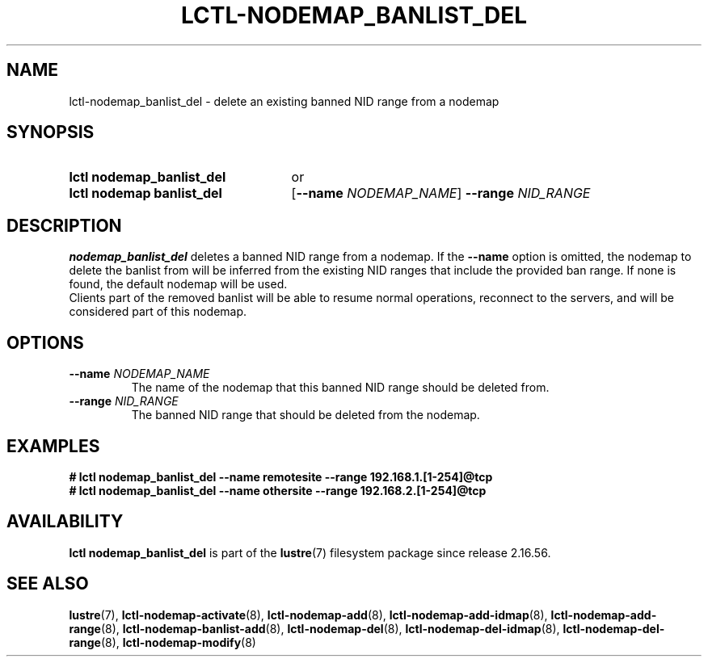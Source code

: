 .TH LCTL-NODEMAP_BANLIST_DEL 8 2025-06-18 Lustre "Lustre Configuration Utilities"
.SH NAME
lctl-nodemap_banlist_del \- delete an existing banned NID range from a nodemap
.SH SYNOPSIS
.SY "lctl nodemap_banlist_del"
or
.SY "lctl nodemap banlist_del"
.RB [ --name
.IR "NODEMAP_NAME" ]
.BI --range " NID_RANGE"
.YS
.SH DESCRIPTION
.B nodemap_banlist_del
deletes a banned NID range from a nodemap. If the
.BI --name
option is omitted, the nodemap to delete the banlist from will be inferred from
the existing NID ranges that include the provided ban range. If none is found,
the default nodemap will be used.
.br
Clients part of the removed banlist will be able to resume normal
operations, reconnect to the servers, and will be considered part of this
nodemap.
.SH OPTIONS
.TP
.BI --name " NODEMAP_NAME"
The name of the nodemap that this banned NID range should be deleted from.
.TP
.BI --range " NID_RANGE"
The banned NID range that should be deleted from the nodemap.
.SH EXAMPLES
.EX
.B # lctl nodemap_banlist_del --name remotesite --range 192.168.1.[1-254]@tcp
.B # lctl nodemap_banlist_del --name othersite --range 192.168.2.[1-254]@tcp
.EE
.SH AVAILABILITY
.B lctl nodemap_banlist_del
is part of the
.BR lustre (7)
filesystem package since  release 2.16.56.
.\" Added in commit v2_16_55_38_g22f2344
.SH SEE ALSO
.BR lustre (7),
.BR lctl-nodemap-activate (8),
.BR lctl-nodemap-add (8),
.BR lctl-nodemap-add-idmap (8),
.BR lctl-nodemap-add-range (8),
.BR lctl-nodemap-banlist-add (8),
.BR lctl-nodemap-del (8),
.BR lctl-nodemap-del-idmap (8),
.BR lctl-nodemap-del-range (8),
.BR lctl-nodemap-modify (8)
